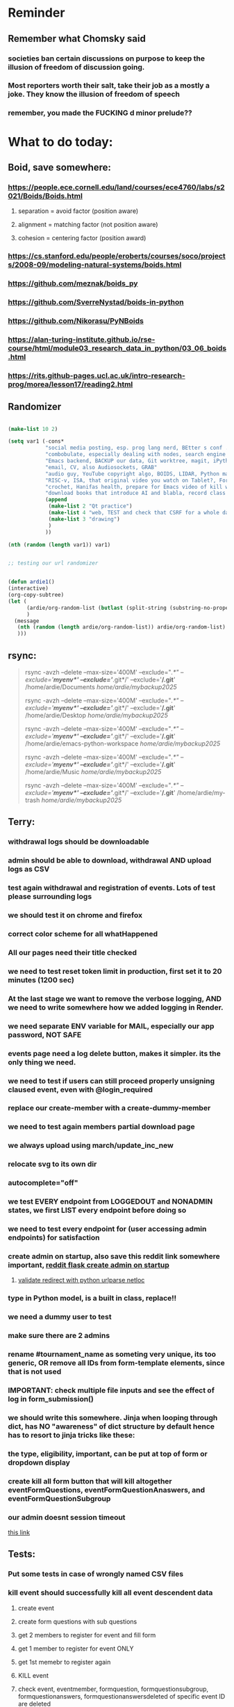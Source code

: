 #+HTML_HEAD: <link rel="stylesheet" type="text/css" href="zoho_ticket.css" />
#+OPTIONS:  toc:nil num:nil ^:nil


* Reminder
** Remember what Chomsky said
*** societies ban certain discussions on purpose to  keep the illusion  of freedom of discussion going. 
*** Most reporters worth their salt, take their job as a mostly a joke. They know the illusion of freedom of speech
*** remember, you made the FUCKING d minor prelude??
* What to do today:
** Boid, save somewhere:
*** https://people.ece.cornell.edu/land/courses/ece4760/labs/s2021/Boids/Boids.html
**** separation = avoid factor (position aware)
**** alignment = matching factor (not position aware)
**** cohesion = centering factor (position award)
*** https://cs.stanford.edu/people/eroberts/courses/soco/projects/2008-09/modeling-natural-systems/boids.html
*** https://github.com/meznak/boids_py
*** https://github.com/SverreNystad/boids-in-python
*** https://github.com/Nikorasu/PyNBoids
*** https://alan-turing-institute.github.io/rse-course/html/module03_research_data_in_python/03_06_boids.html
*** https://rits.github-pages.ucl.ac.uk/intro-research-prog/morea/lesson17/reading2.html
** Randomizer
#+begin_src lisp

  (make-list 10 2)

  (setq var1 (-cons*
              "social media posting, esp. prog lang nerd, BEtter s conf .org file, ask the 3 guys who respected u on lang group on part time job, and also mal in sin group"
              "combobulate, especially dealing with nodes, search engine history, Lady Bird"
              "Emacs backend, BACKUP our data, Git worktree, magit, iPython or alt setup, trying flycheck with pylint"
              "email, CV, also Audiosockets, GRAB"
              "audio guy, YouTube copyright algo, BOIDS, LIDAR, Python make own ufunc, we do use this link http://programarcadegames.com/index.php?lang=en&chapter=introduction_to_animation with our game"
              "RISC-v, ISA, that original video you watch on Tablet?, Forth"
              "crochet, Hanifas health, prepare for Emacs video of kill workflow"
              "download books that introduce AI and blabla, record class discriminator, record handling, Hoare (1966) discriminated unions, dynmaic polymorphism, software test PDF"
              (append
               (make-list 2 "Qt practice")
               (make-list 4 "web, TEST and check that CSRF for a whole day")
               (make-list 3 "drawing")
               )
              ))

  (nth (random (length var1)) var1)


  ;; testing our url randomizer


  (defun ardie1()
  (interactive)
  (org-copy-subtree)
  (let (
        (ardie/org-random-list (butlast (split-string (substring-no-properties (current-kill 0)) "\n")))
        )
    (message
     (nth (random (length ardie/org-random-list)) ardie/org-random-list)
     )))

#+end_src
** rsync:
#+begin_quote


rsync -avzh --delete --max-size='400M' --exclude="/.*" --exclude='*/myenv*/' --exclude='*/.git*/' --exclude='*/.git*' /home/ardie/Documents /home/ardie/mybackup2025/

rsync -avzh --delete --max-size='400M' --exclude="/.*" --exclude='*/myenv*/' --exclude='*/.git*/' --exclude='*/.git*' /home/ardie/Desktop /home/ardie/mybackup2025/


rsync -avzh --delete --max-size='400M' --exclude="/.*" --exclude='*/myenv*/' --exclude='*/.git*/' --exclude='*/.git*' /home/ardie/emacs-python-workspace /home/ardie/mybackup2025/

rsync -avzh --delete --max-size='400M' --exclude="/.*" --exclude='*/myenv*/' --exclude='*/.git*/' --exclude='*/.git*' /home/ardie/Music /home/ardie/mybackup2025/

rsync -avzh --delete --max-size='400M' --exclude="/.*" --exclude='*/myenv*/' --exclude='*/.git*/' --exclude='*/.git*' /home/ardie/my-trash /home/ardie/mybackup2025/



#+end_quote
** Terry:
*** withdrawal logs should be downloadable
*** admin should be able to download, withdrawal AND upload logs as CSV
*** test again withdrawal and registration of events. Lots of test please surrounding logs
*** we should test it on chrome and firefox
*** correct color scheme for all whatHappened
*** All our pages need their title checked
*** we need to test reset token limit in production, first set it to 20 minutes (1200 sec)
*** At the last stage we want to remove the verbose logging, AND we need to write somewhere how we added logging in Render.
*** we need separate ENV variable for MAIL, especially our app password, NOT SAFE
*** events page need a log delete button, makes it simpler. its the only thing we need.
*** we need to test if users can still proceed properly unsigning claused event, even with @login_required
*** replace our create-member with a create-dummy-member
*** we need to test again members partial download page
*** we always upload using march/update_inc_new
*** relocate svg to its own dir
*** autocomplete="off"
*** we test EVERY endpoint from LOGGEDOUT and NONADMIN states, we first LIST every endpoint before doing so
*** we need to test every endpoint for (user accessing admin endpoints) for satisfaction
*** create admin on startup, also save this reddit link somewhere important, [[https://www.reddit.com/r/flask/comments/117qm79/create_initialadmin_user/][reddit flask create admin on startup]]
**** [[https://stackoverflow.com/questions/72296682/simplest-way-to-securely-distinguish-between-admins-and-other-users-in-flask][validate redirect with python urlparse netloc]]
*** type in Python model, is a built in class, replace!!
*** we need a dummy user to test
*** make sure there are 2 admins
*** rename #tournament_name as someting very unique, its too generic, OR remove all IDs from form-template elements, since that is not used
*** IMPORTANT: check multiple file inputs and see the effect of log in form_submission()
*** we should write this somewhere. Jinja when looping through dict, has NO "awareness" of dict structure by default hence has to resort to jinja tricks like these:
#+begin_export web

{% for membersAnswer in membersAnswers.values() %}
    {% if loop.first %}

	{% for fieldname,answer in membersAnswer.items() %}
	    {% if answer.subgroupId is none %}
		<th class="w-20 p-4 bg-yellow-400">
		    {{ fieldname }}
		</th>
	    {% else %}
		<th class="w-20 p-4 border-x-2 border-yellow-600 bg-yellow-200 font-light">
		    {{ fieldname }}
		</th>
	    {% endif %}
	{% endfor %}



    {% endif %}
{% endfor %}



#+end_export
*** the type, eligibility, important, can be put at top of form or dropdown display
*** create kill all form button that will kill altogether eventFormQuestions, eventFormQuestionAnaswers, and eventFormQuestionSubgroup
*** our admin doesnt session timeout
[[https://www.freekb.net/Article?id=4560][this link]]
** Tests:
*** Put some tests in case of wrongly named CSV files
*** kill event should successfully kill all event descendent data
**** create event
**** create form questions with sub questions
**** get 2 members to register for event and fill form
**** get 1 member to register for event ONLY
**** get 1st memebr to register again
**** KILL event
**** check event, eventmember, formquestion, formquestionsubgroup, formquestionanswers, formquestionanswersdeleted of specific event ID are deleted
*** Test form link when there is no matching event, or no event entirely
*** Insert the exact same name for tournament name, make sure it catches error properly, shoulfd show DB level error message
*** Go thrhough the usual uplaod of Jan Feb and March, check messages
*** Upload Jan Feb March, and try uploading FRL in Feb, it should fail wih "wrong type"
*** Uplaod Jan Feb march, and try updating FRL in Feb, it should correctly updated FIDE. Check 1 members to confirm
*** login as member and update a FIDE
** Write somewhere:
*** replace all request.args.get('mcfid') occurence with current_user.mcfId
*** for uploads
**** [[https://www.pullrequest.com/blog/secure-file-uploads-in-flask-filtering-and-validation-techniques/][secure file uplaods]]
**** [[https://www.geeksforgeeks.org/uploading-and-downloading-files-in-flask/][file upload basics]]
**** [[https://blog.miguelgrinberg.com/post/handling-file-uploads-with-flask][miguel file uploads]]
**** [[https://imagekit.io/blog/how-to-upload-files-in-html/][basic element]]
**** [[https://www.pullrequest.com/blog/secure-file-uploads-in-flask-filtering-and-validation-techniques/][in flask]]
**** [[https://stackoverflow.com/questions/7076042/what-mime-type-should-i-use-for-csv][the mimetypethat should be used]]
**** We need database tracking each uploads.
#+begin_src python

  class File(db.Model):
         id = db.Column(db.Integer, primary_key=True)
         filename = db.Column(db.String(200), nullable=False)
         filepath = db.Column(db.String(300), nullable=False)
         created_at = db.Column(db.DateTime, default=datetime.utcnow)

         def __repr__(self):
             return f"File('{self.filenname}', '{self.filepath}')"

  # and do the usual db.session.add() db.commit()

#+end_src
*** read about Render persistent disks. 
**** navigating and modifying the folders from inside Render Dashboard shell tab
**** [[https://community.render.com/t/files-in-render-disk-are-being-lost-with-starter-service/17440/4][use /data path]]. Being root is fine, it will persistent and be writable
**** [[https://render.com/docs/disks?_gl=1*1c3j8ip*_gcl_au*MTU0Nzc2NjkxOS4xNzQyNDUzMTcw*_ga*NDI4NTk4MDM0LjE3NDI0NTEyMTU.*_ga_QK9L9QJC5N*czE3NDY3MTU2NjEkbzExJGcxJHQxNzQ2NzE1ODkwJGo1JGwwJGgw#transferring-files][persistent disk]]
**** python write to disk
#+begin_src python

  import os

disk_path = "/mnt/data"  # Path to the persistent disk
folder_name = "my_folder"
folder_path = os.path.join(disk_path, folder_name)

try:
    os.makedirs(folder_path, exist_ok=True)
    print(f"Folder '{folder_name}' created successfully at '{folder_path}'.")
except Exception as e:
    print(f"An error occurred: {e}")

#+end_src
**** [[https://magic-wormhole.readthedocs.io/en/latest/welcome.html][magic wormhole to download files]]
**** [[https://www.youtube.com/watch?v=oFrTqQw0_3c][magic wormhole]]
**** [[https://render.com/docs/disks?_gl=1*18deote*_gcl_au*MTU0Nzc2NjkxOS4xNzQyNDUzMTcw*_ga*NDI4NTk4MDM0LjE3NDI0NTEyMTU.*_ga_QK9L9QJC5N*czE3NDY3MTI2NDQkbzEwJGcxJHQxNzQ2NzEzMzQ0JGoyMSRsMCRoMA..][monitoring Render persistent disk]]
**** And why people keep mentioning cron jobs.
*** to deploy our system, from scratch with Admin AND Users. We should have an entry point that searches an admin. If True, redirect to main_page, Else admin_register.html
**** this means we need to create our password reset email delivery system.
**** only then can we finally protect all our end points
** Password resets for Terry's app:
*** [[https://nrodrig1.medium.com/flask-mail-reset-password-with-token-8088119e015b][better example]]
*** The simple example, without anythng special [[https://stackoverflow.com/questions/48983616/reset-the-password-in-flask-python][stackoverflow]]
*** [[https://freelancefootprints.substack.com/p/yet-another-password-reset-tutorial][using FlaskForm]]
*** from [[https://diginantony.medium.com/how-to-create-a-password-reset-in-flask-python-4dd458c22815][medium]] (yuck), and its bad english
*** username and password only no longer support in Google [[https://stackoverflow.com/questions/72478573/how-to-send-an-email-using-python-after-googles-policy-update-on-not-allowing-j][workaround]] 
*** Password reset link from AI, yuck:
#+begin_src python


  from flask import Flask, render_template, request, url_for
  from itsdangerous import URLSafeTimedSerializer, SignatureExpired
  from flask_mail import Mail, Message

  app = Flask(__name__)
  app.config['SECRET_KEY'] = 'your_secret_key' # Replace with a strong, random key
  app.config['MAIL_SERVER'] = 'smtp.example.com'
  app.config['MAIL_PORT'] = 587
  app.config['MAIL_USE_TLS'] = True
  app.config['MAIL_USERNAME'] = 'your_email@example.com'
  app.config['MAIL_PASSWORD'] = 'your_email_password'

  mail = Mail(app)
  s = URLSafeTimedSerializer(app.config['SECRET_KEY'])

  @app.route('/forgot_password', methods=['GET', 'POST'])
  def forgot_password():
      if request.method == 'POST':
          email = request.form['email']
          token = s.dumps(email, salt='password-reset-salt')
          link = url_for('reset_password', token=token, _external=True)
          msg = Message('Password Reset Request', sender='noreply@example.com', recipients=[email])
          msg.body = f"Click this link to reset your password: {link}"
          mail.send(msg)
          return 'Password reset link sent to your email.'
      return render_template('forgot_password.html')

  @app.route('/reset_password/<token>', methods=['GET', 'POST'])
  def reset_password(token):
      try:
          email = s.loads(token, salt='password-reset-salt', max_age=3600) # Token valid for 1 hour
      except SignatureExpired:
          return 'The password reset link is expired.'
      except Exception as e:
           return f'Invalid password reset link. {e}'

      if request.method == 'POST':
          new_password = request.form['new_password']
          # Update password in database for the user with this email
          return 'Password updated successfully.'
      return render_template('reset_password_form.html', token=token)

  if __name__ == '__main__':
      app.run(debug=True)

#+end_src
*** Flask session timeout:
**** [[https://mulgrew.me/posts/session-timeout-flask.html][this one has module g, dont know]]
**** [[https://stackoverflow.com/questions/11783025/is-there-an-easy-way-to-make-sessions-timeout-in-flask][more basic timeout]]
*** for null check, we need feedback for the users
*** remember to convince Terry, that publishing online and locally on laptop are 2 very different things. Online, you have to consider DDOS and everything. Becoz anything can happen when you decide to make something online. Sorry to sound technial but thats it. Of course, modern framework have ways of making it easier, but it still requires reading.
*** Stupid app, we should recheck all of our validations, should be FIDE
*** Security:
** CPP, c++:
*** 
*** we need to think of a way to create a dynamic drag and drop table in qt cpp, as hinted here: [[https://forum.qt.io/topic/65304/table-with-dynamic-input-from-user-qt-c/2][link]]
*** 
** Emacs
*** We need to use an Ubuntu clipboardmanager with Emacs built in function (rather than Emacs kill ring), and post a video on that
**** No GUI manager:
#+begin_quote

sudo apt update
sudo apt install xclip xsel

#+end_quote
**** and use this:
#+begin_src emacs-lisp

  (require 'clip-mode)
  (setq clip-mode-functions '(clip-insert-selection-at-point)) ; Use for inserting text into Emacs
  (setq clip-selection-at-point-functions '(clip-get-selections)) ; Use for selecting text from Emacs

  ;; Optional: Bind keys for copy and paste (adjust as needed)
  (global-set-key (kbd "C-c y") 'clip-yank) ; Copy and yank the selection
  (global-set-key (kbd "C-c p") 'clip-paste) ; Paste the selection

#+end_src
**** Use a clipboard manager, which works with Emacs built in copy/paste, or create a more advanced function to show history or even paste specific items
#+begin_quote


sudo apt install copyq. 
sudo apt install gpaste. 


#+end_quote
*** We need a really cool markdown live preview that works, with eww
#+begin_src emacs-lisp



    (setq browse-url-browser-function 'eww-browse-url)



  ;;     (defun ardie1 ()
  ;;     (interactive)
  ;;     (shell-command-on-region (point-min) 
  ;;                              (point-max) 
  ;;                              "markdown"
  ;;                              "testest")
  ;; (with-current-buffer "testest"
  ;;       (html-mode))
  ;; (with-current-buffer "testest"
  ;;       (impatient-mode))
  ;;     )


  ;; (defun ardie1 ()
  ;; (i
   nteractive)
  (let ((ardie/current-buffer (buffer-name)))
    (shell-command-on-region (point-min) 
                             (point-max) 
                             "markdown"
                             "testest")
    (switch-to-buffer ardie/current-buffer)
    )
  (with-current-buffer "testest"
    (html-mode))
  (with-current-buffer "testest"
    (impatient-mode))


  )

#+end_src
*** We need to makea video about how we manage config safely, when we have multiple Emacs (Eg: 2 versions, and 1 on Windows), minimally without any additional installation, useful if our main config file is quite large
**** The error usually looks like C:\Users\<your_username>\AppData\Roaming\elpa not found
**** 
*** things we should consider wriing in our new YT video (Ultra-ergonomic directional buffer and window navigation, for distraction free writing and coding, conditional on hard-wiring your usage of Ctrl and Alt)
**** ideas for even more "distraction free" writing or coding 
**** as you notice, I also use both left and right Ctrl and Alt, Ctrl-w for example becomes (right)Ctrl-w, becoz thats better ergonomically
**** the hydra keys are mapped to my TODO file, and other important files
**** I have funny leading keys for my hydra
**** I also have hydra for selecting, killing lines, selecting functions, super cool, etc....
**** fuure consideraiont include epoxied flat beads instead of velcro, but I have trouble finding small and flat beads, coz the velcro absorbs dust easily
**** References: https://github.com/emacsorphanage/key-chord and https://www.johndcook.com/blog/2015/02/01/rare-bigrams/
*** Code is Data:
*** we need to watch more Git videos, like [[https://www.youtube.com/watch?app=desktop&v=NXaEImbo-n8&t=920s][this]], and systemcrafters vid on git reflog. Also, we faster diff checks inside Emacs. Make it EPIC!!
*** we need to do a command that copies from current buffer folder into other buffer folder, with confirm prompt from user
*** we need a "code as data" note/file
*** for C++, from this [[https://fanpengkong.com/post/emacs-ccpp/emacs-ccpp/][link]], we use this everyday, with try packages, until we are familiar, DONT use this until we figure which one uses the , we made it shorter these days.
#+begin_src emacs-lisp

  ;; from this point on, we deleted all :ensure t to avoid auto-installation
    ;; lsp
  (use-package lsp-mode
    :hook ((c-mode . lsp)
           (c++-mode . lsp)
           ;; (lsp-mode . lsp-enable-which-key-integration)
           )
    :commands lsp
    ;; :config
    ;; (setq lsp-keymap-prefix "C-c l")
    ;; (define-key lsp-mode-map (kbd "C-c l") lsp-command-map)
    ;; (setq lsp-file-watch-threshold 15000)
    )

  ;; (use-package lsp-ui
  ;;   :commands (lsp-ui-mode)
  ;;   :config
  ;;   (setq lsp-ui-doc-enable nil)
  ;;   (setq lsp-ui-doc-delay 0.5)
  ;;   (define-key lsp-ui-mode-map [remap xref-find-definitions] #'lsp-ui-peek-find-definitions)
  ;;   (define-key lsp-ui-mode-map [remap xref-find-references] #'lsp-ui-peek-find-references)
  ;;   )

  ;; (use-package lsp-ivy
  ;;   :commands lsp-ivy-workspace-symbol)

  ;; (use-package lsp-treemacs
  ;;   :commands lsp-treemacs-errors-list)

  ;; company
  (use-package company
    :bind ("M-/" . company-complete-common-or-cycle) ;; overwritten by flyspell
    :init (add-hook 'after-init-hook 'global-company-mode)
    :config
    (setq company-show-numbers            t
          company-minimum-prefix-length   1
          company-idle-delay              0.5
          company-backends
          '((company-files          ; files & directory
             company-keywords       ; keywords
             company-capf           ; what is this?
             company-yasnippet)
            (company-abbrev company-dabbrev))))

  (use-package company-box
    :after company
    :hook (company-mode . company-box-mode))

  ;; flycheck
  ;; (use-package flycheck
  ;;   :init (global-flycheck-mode)
  ;;   :config
  ;;   (setq flycheck-display-errors-function
  ;;         #'flycheck-display-error-messages-unless-error-list)

  ;;   (setq flycheck-indication-mode nil))

  ;; (use-package flycheck-pos-tip
  ;;   :after flycheck
  ;;   :config
  ;;   (flycheck-pos-tip-mode))

#+end_src
*** for more Emacs buffer ergonomic magic, also post in on Social Media
#+begin_src lisp

  (progn
    ;; http://xahlee.info/emacs/emacs/emacs_ido_setup.html
    (require 'ido)
    (ido-mode 1)
    ;; show choices vertically

    (setf (nth 2 ido-decorations) "\n")
    (setq ido-enable-flex-matching t)
    (setq ido-default-file-method 'selected-window)
    (setq ido-default-buffer-method 'selected-window)
    (setq max-mini-window-height 0.5))

  (defhydra my-b-hydra 
      (:color purple)
    "my switch to buffer"
    ("b" (progn (ido-switch-buffer)) :exit t))

  ;; ========== global goto1 minor mode for hydras.

  ;;;###autoload
  (define-minor-mode my-b-mode
      "A minor mode so that my key settings override annoying major modes."
    ;; If init-value is not set to t, this mode does not get enabled in
    ;; `fundamental-mode' buffers even after doing \"(global-my-mode 1)\".
    ;; More info: http://emacs.stackexchange.com/q/16693/115
    :init-value t
    :lighter " my-b"
    :keymap (let ((map (make-sparse-keymap)))
              (define-key map
                  ;; (kbd "C-c ;")
                  (kbd "; b")
                'my-b-hydra/body) map))

#+end_src
*** for our new Git worktree trick
#+begin_src lisp



      (global-set-key (kbd "C-<drag-mouse-8>") 'ardie/discard-unstaged-changes)
    (global-set-key (kbd "C-<mouse-8>") 'ardie/discard-unstaged-changes)

  (defun ardie/discard-unstaged-changes ()
    (interactive)

    (let
        ((current-branch (shell-command-to-string "git rev-parse --abbrev-ref HEAD")))
      (if (string-match-p "working" current-branch)
          (if (y-or-n-p "discard changes, sto restart from prev commit? (y or n) ")
              (let ((discard-change-output (shell-command-to-string "git checkout .")))
                (print discard-change-output))
            (print "action canceled")
            )
        (print "not working branch: nothing done")
        )
      )
    )  



  ;; ===== New: under test

  (defun ardie/project-save-all-buffers (&optional proj arg)
    "Save all file-visiting buffers in PROJ without asking.

  Falls back to `project-current' if PROJ is not specified."
    (let* ((proj (or proj (project-current)))
           (buffers (project-buffers (project-current))))
      (dolist (buf buffers)
        ;; Act on base buffer of indirect buffers, if needed.
        (with-current-buffer (or (buffer-base-buffer buf) buf)
          (when (and (buffer-file-name buf)   ; Ignore all non-file-visiting buffers.
                     (buffer-modified-p buf)) ; Ignore all unchanged buffers.
            (let ((buffer-save-without-query t))  ; Save silently.
              (save-buffer arg)))))))
  ;; ===== New: under test
#+end_src
**** Also in our attempt at improving further our powerful shortcuts and "no stash" workflow
*** Also for our rust-ts-mode:
#+begin_src lisp


    ;; ===== we no longer need rust-mode becoz we dont need rust-run
    ;; ===== we digged inside rust-run and discovered (compile) function used
    ;; ===== in most Emacs major programming modes

  ;; WRITE THESE SOME WHERE
  ;; ===== we unbound a key after a mistake
  ;; (fmakunbound 'my-rust-endline)
  ;; (unbind-key (kbd "RET") rust-ts-mode-map)

  (defun my-rust-endline ()
    (interactive)
    (insert ";")
    (newline)
    )

  (add-hook 'rust-mode-hook 'my-rust-endline)
  (add-hook 'rust-ts-mode-hook 'my-rust-endline)


  (define-key rust-ts-mode-map (kbd "C-<return>") 'my-rust-endline)


#+end_src
*** we need ;;h for select all, coz we still use it a lot for example in adding org-insert-structure-template
**** Also need indent-region hydra
*** we change add alternative to ;ii as highlight, coz swiper is messy
*** combobulate links:
**** [[https://sqrtminusone.xyz/configs/emacs/]]
*** we need to create a script that goes uses both next-logical-line and forward-word to copy, but we are only it works in web-mode
*** we need to create a el script fr we-mode that splits tags (once wrapped) into separate lines, or can use forward-sexp into it, think
#+begin_src lisp



  (split-string "<br><br>" ">")


(let ((separator "_"))
  
  (dolist (var1 '("1" "2" "3"))
    (print
     (concat
      var1
      separator
      )
     )
    )
  )

#+end_src
*** we need to really try javascript console in Emacs, we forgot where th link was
*** we should really explore combobulate to explore doing tricks in HTML and JAVSCRIPT, like moving a tree outside parent
**** moving everything outisde of any bracket
**** moving everyghing outside tag
**** but first start the experiment (and as practice), splitting the content into separate lines
*** we have to remap some of our Emacs hudra to mark-sexp. But only for Emacs29. Also we need modify our select line in hydra to save-excursion
*** we need a Emacs feature/mode that provides some cool jquery selector shortcut
*** we should really learn all the paredit tricks
*** there are several ways to exit hydras in fact, some more stable than others (becoz of nested hydras
**** [[https://emacs.stackexchange.com/questions/36597/returning-to-the-parent-hydra][link]]
**** [[https://emacspeak.blogspot.com/2020/09/emacs-paired-commands-efficient.html][repeatable hydra yank]]
*** Company mode readings:
**** [[https://www.reddit.com/r/emacs/comments/q8u2l4/unsetting_return_in_company_mode/][finally disabled company mode completion with better keybindings company-active-map]]
**** [[https://github.com/company-mode/company-mode/issues/640][variuos ideas of use-package for company-mode]]
**** [[https://company-mode.github.io/manual/Getting-Started.html#Usage-Basics][good verbose doc]]
*** We need to learn setting up opening module in Emacs rust. 
*** Read about elpy-rpc, and why do we have an elpy-rpc-buffer, it sounds cool but i dont know what its used for
*** more efficient faster completions for our Python, using this code, for now. We just need to set company-mode properly, and then use configs below from this [[https://github.com/joaotavora/eglot/discussions/1436][link]]
#+begin_src lisp


(use-package company
  :config (setq company-idle-delay 0
		company-minimum-prefix-length 1
		company-tooltip-align-annotations t))
(add-hook 'after-init-hook 'global-company-mode)
  
#+end_src
*** [[https://www.deusinmachina.net/p/tree-sitter-revolutionizing-parsing][parsing tree-sitter link]]
*** [[https://www.masteringemacs.org/article/combobulate-structured-movement-editing-treesitter][another one on tree-sitter]]
*** 
*** [[https://jackjamison.xyz/blog/emacs-garbage-collection/][garbage collection, basically to reduce stuttering]]
*** [[https://kitchingroup.cheme.cmu.edu/blog/2016/11/10/Persistent-highlighting-in-Emacs/][The Kitchin Research Group]]
*** [[https://github.com/rougier/svg-tag-mode][really cool, possible improvement to our html editing]]
*** [[https://github.com/io12/good-scroll.el][supersmooth scrolling]]
*** [[https://github.com/minad/org-modern][org-modern look]]
*** join multi into 1 without spaces
*** [[https://karthinks.com/software/fringe-matters-finding-the-right-difference/][another cool blog]]
** Python web app security practices:
** RUST:
*** For those that missed the session, simply go to [[https://github.com/rust-malaysia/bevy_workshop][github repo of bevy malaysia]], copy src, clear out obstacles.rs, and start from there. It should be the same thing.
*** Some recommended (please go through them, defo begging you...) resources:
**** Install Rust - Rust Programming Language (A must!)
****     Official Introduction to Bevy (Highly recommended!)
****     What is an ECS? feat. Bevy and Rust (Entity-Component-System, a core concept in Bevy, explained in a video by Chris Biscardi)
****     Game Engine Of The Future - YouTube (A very fun and nice introduction to the Bevy engine by TanTan! Definitely not trying to convince you to switch over to Bevy for your future projects hahaha)
****     Bevy Playground (Try Bevy on your browser now!!!! Highly recommended!)
**** Contact us organizers at
****  +60164410216 (Ivan Tham)
****     +60129851338 (Jeffrey Lean)
****     +60173389100 (Nixon)
**** [[https://t.me/+dF46Fly4A_BjOTJl][subscribe for more events]]
****  https://rust-malaysia.github.io/meetup/
**** [[https://www.youtube.com/playlist?list=PL85XCvVPmGQh3V0Pz-_xFm6VAUTR4aLUw][YouTube]]
**** [[https://nixon-voxell.itch.io/lumina][game1]]
**** [[https://github.com/nixon-voxell/lumina][game2]]
**** [[https://bevyengine.org/learn/quick-start/getting-started/setup/][install bevy]]
**** [[https://www.rust-lang.org/tools/install][install rust]]
**** [[https://bevyengine.org/learn/quick-start/introduction/][introduction to bevy]]
**** [[https://www.youtube.com/watch?v=AirfWcVOEHw][Entity Component System]]
**** [[https://www.youtube.com/watch?v=sfFQrhajs6o][YouTube introduction]]
**** [[https://learnbevy.com/playground][bevy playground]]
** Present your Emacs teaching class inside University of Malaya International students main discussion group. Gauge reaction
*** kill_events (thats with an S!!), we only did the kill_event/<int:id>
**** https://snyk.io/blog/secure-python-flask-applications/
*** try save-excursion and return in quit for select-hydra. Or the similar trick in your word-hydra
** We need to refactor error message of upload, what do we do with all the ID info?? Maybe theres no need for it.
*** create checks for duplicate events
*** we should add timestamp naming for CSV files
*** https://qwiet.ai/hacking-and-securing-python-applications/
** Make sure you share-rate is above 3%
** Post in Pythons Group Malaysia, your willingness to work for Django, having experience in Flask and used Django for a side project.
** Instagram, YouTube:
*** Join KLCC groups, Malaysian craft groups, Malaysian art group, Southeast Asian music groups to target more than 100 views by Saturday.
** https://www.interview.micro1.ai/intro/micro1/?candidate=698fa6e4-4849-4b2a-90cf-db3e7d8d3816&ping=ok
** Social media posting:
*** Today Id like to talk about some cool Hydra ideas and tricks that I use in my daily workflow
**** I use this trick a lot in many places, usually to avoid overlying on Ctrl and Alt for most of the basic text editing.
**** Im not going to explaing what Hydra mode is in detail, becoz theres a lot of better resources. So Im just going to give you some ideas on how I use it
**** If you already a long time Emacs user, and haave not explored, even youre a writer, I higaly recommend.
**** And if youre a writer, or using Emacs as a knowledge management system, Im going to explain how hydra mode might be personally useful for you too
**** first im going to an example file, and show some of the things I can do 
**** so the first hydra that im using is for selecting a line and do whatever action  want with it.
**** once im selecting a line, I can do whatever I want with it. For example, I can kill a line,or even move a line up or down.
**** so that second trick was quite cool, but Im gonna explain what the first does. Now usually when I want to kill a line and paste it somewhere else, I do a Ctrl....
**** in Hydra I do a ...
**** So you can think of Hydra as leading key that triggers a key map, or a space with temporary keys, and selecting another key or head, either calls a function, or creates another key map or space.
**** Since, Emacs is very extensible, I can bind the K head to an existing kill-region function
**** and i can still use the same Ctrl-w key
**** usually in Hydra examples you see online, most use someghin like Ctrl-l as a leader key
**** I use semicolon which is inspired my Spacemacs or Neovims spacebar as a leader key. 
**** So the code looks so,ething this
#+begin_src emacs-lisp

  (defhydra hydra-my-commands (global-map "SPC")
  "My Commands"
  ("f" find-file "Find File")
  ("s" save-buffer "Save Buffer")
  ("q" kill-emacs "Quit Emacs")
  :color blue)

#+end_src
**** Now if you wanted to map it to something els you would define a child like this.
**** The space key in this is defined globally, but I wanted my hydra to be flexible either globally or only in certain major modes.
**** A trick I found online is using minor-modes, but I cant find the link where I found this, so I dont know who or what to attribute to.
**** this is all just a boilerplate code, and defaults to global, but if I want to add this minor-mode to a major-mode, I use this, where the 2nd argument is the minor mode
#+begin_src emacs-lisp

  (add-hook 'web-mode-hook #'my-custom-web-mode)

#+end_src
**** minor modes are basicalt more flexible, and you can have multipel minor modes for a single major mode
**** as you can see I have lots of minor modes and just name it the similar to my hydra, so each hydra has its own minor mode, that makes it simple
**** its probably quite messy, but if I ever wanted to add another cool hydra, its straigghtforward for me
*** this doesnt belong here:
**** https://cloud-native.slack.com/
**** https://clotributor.dev/
*** Read about more 
*** Literally all knitting and crocheting is like programming. Physicists are literally confused by the knitting "science". Yes I tried crocheting. And the "patterns" that crocheters read are also a bit like reading code. The most mind boggling thing, is a non-crocheter would be quite perplexed and joining the dots between crochet (software product) and patterns. Good crocheters can read a cryptic pattern code, and produce something really beautiful.
**** https://www.youtube.com/watch?v=iTLvD6-X8WQ
*** Own your IDE:
**** Its easy to get distracted by additional tools. This still happens even when youre using Emacs, so when things get confusing, I just turn off all those autocomplete, and simply rely on highlighting to spend some quiet time just reading the code. Especially useful to forget all that noise. How about all of you? Are there any fallback tools, you end up relying solely on?
**** Another thing I do is close-all-buffers, its such a mind-clearer, an advantage over other IDEs
*** A post on Ubuntu clipboardmanager with Emacs function
*** Code is data:
#+begin_src emacs-lisp

  (if (< emacs-major-version 29)
      (setq backup-directory-alist `(("." . ,(concat ardie/all-compute-cfg-dir "emacs_backup_files"))))  
    (setq backup-directory-alist '(("." . "/home/ardie/my-emacs-29-config/emacs_backup_files")))  
    )

#+end_src
*** Strange Loop Conference

    What does observability mean for the "dark matter developers". The "dark matter developers" -> the embedded developers still working with C/C++, the guys who still have to deal ASP.NET 1.1 in some small office, the ones who still get the job done despite not being those adjacent to "observability influencers".
    Some things mentioned: Some teams (especially if they werent part of the original team building the system) are not even aware of all the API endpoints. Some only need to know what is my weakest endpoints, and dont need the type of optimization of these "power tools".
    The existing observability power tools are great for expert teams, or those adjacent to "observability influencers".
    Some points to take out: "we need to make tooling usable for people inherited a mess of a system".
    She made a joke on coming up with an alternative term to "observability", becoz its quite daunting, and not associated with 99% of developers. But "General Understanding of Your Software System" doesnt seem catchy enough.
    Part of the challenge they (her team) set out for themselves, how far can you get (observability) without any instrumentation.
    Quite funny talk.
    Disclaimer: Im DONT know ANYTHING about observability.

(Strange Loop Conference is where I discovered "stack-based languages" like Forth, and was curious about Forth)
https://www.youtube.com/watch?v=UJA4PGKny2k
*** Strange loop conference, post on Dev Kaki
*** Interesting analysis on Harry Potter (https://www.youtube.com/watch?v=wRkHBNT7NQ0)
**** School stories, turns out Harry Potter is more of a "school stories" rather than fantasy. School Stories are genre popular during a period in English literature. It explains the strange romnaticism of school board hierarchies in JK Rowling writings, rather than criticism meant to dismantle hierarchy. This isnt a specifically a JK Rowling issue, as it was common for authors of this genre to write like this, often rarely bringing up issues of toxic hierarchy in boarding schools. (So now, you also know that toxic hierarchy in boarding schools in not necessarily a specific a Meley thing). Charles Dickens writings seems to be the one of the few that goes against this norm, taking a stance against boarding schools corporal punishment, often for very small mistakes. Other authors including JK Rowling romantacize boarding schools.
**** There are many interesting points this video raises as well.
*** Explaining Emacs:
**** Emacs, is stateless, in a sense
**** If you were to delete your config, and restart your Emacs, your entire Emacs would be vanilla all over again
**** autocommand detects events such as opening a file. Emacs uses hooks. And there are so many hooks, but the nature of Emacs documentation means its up to you to explore this
**** eerything is a buffer, running a terminal inside Emacs, and the terminal is a buffer. whereas in Neovim, im guessing Neovim is inside terminal
**** to truly take advanage of Emacs, the learning experience is different from Neovim. If you start with only suggested configs with Neovim, and learn only 1 prog lang, you can already do amazing stuff. But with Emacs, you often need to read and explore more, becoz Emacs has so many packages most emacs users havenever heard of 
**** Neovim has much better defaults. Emacs has horrible defaults by FAR
**** Org-Mode is literally what Emacs is all about, in a sense
*** Society and work:
**** Society works because people work without complaining. You are a captive tax farm animal, do you duty and no harm will come to you while being a caged animal for the “farmer” aka religious/biz/political leader who hired thugs with weapons to guard all viable land and natural resources so you must work for one of them in exchange for food and shelter. If you are made poor—deprived of opportunity—you are more likely to become petty, criminal, even violent. Collective prosperity prevents crime, not capitalism, socialism, liberalism, or cops. But with all viable land and natural resources taken, an individual has no choice but to work for and reinforce the very status quo that oppresses them, in exchange for the means of survival. Your will to live is leveraged against you; your best and only years on God’s green Earth are used to build, maintain, and restock ivory towers for people you’ll never meet. Prolife isn’t about life—it’s about social control, the manufacturing of cheap and renewable labor. A life born, especially in desperation, is easily leveraged into a life of economic slavery and ideological subservience. This is why suicide and the right to die have long been criminalized. How else can the elite secure generations of compliant labor? Rebellion is associated with youth not because the young are especially rebellious, but because the rebellious are not allowed to grow old. Economic systems of any kind inevitably pool wealth, create disparity, and lead to conflict—both within borders and beyond. “Work sets you free” because even homelessness is a crime. Religion is primitive government. Government is resource control through politics. And politics? It’s just mediation between the haves and have-nots by the old—deciding who gets what, where, when, how much, and why. If you work for them, you might survive. Work against them, and you suffer.
*** Should I apply? 
**** [[https://compro.miu.edu/?utm_source=facebook&utm_medium=cpc&utm_content=text&utm_campaign=compro&utm_id=120210340864320345_v2_s06_e7201_sp_110&utm_term=120210340864370345&fbclid=IwY2xjawMLi3hleHRuA2FlbQEwAGFkaWQBqyPoGbLBuWJyaWQRMTdOY0lpSzRXbW01aklUMmcBHuTWV54DUfqMu-CpPxs7DLCAuV0srbD9sXm0FAIjSMlbXVa-WZ7VU3B8dSOi_aem_3t2fF1lsPdx-YHLCOJmAxw][masters in computer sciecne]]
*** Forth
**** What if a language can be simultaneously low-level and high-level?
**** And what if all our current software problems attributed to so many bad decisions along the way (some of them C/C++) can be reversed?
**** Is there such a thing as a programming language that has enough anti-capitalist blood in its vein to reverse this trajectory?
**** Maybe not (half joking about those last 2...)
**** Enter the programming language called Forth.
**** Some say, you can make this programming language as OOP or non-OOP as you want. (OOP is not baked in, you have to build it from the ground up).
**** Some describe it as the language that writes itself.
**** Some describe it as Python meets Assembly
**** Some says it has no syntax.
**** The article below says its too "hacky" as a language (yet it is used in some aerospace applications)
**** The entire usable programming language (interpreter?) and code written in it is incredibly small.
**** an OS written in Forth would be so small, it could be installed in a post apocalyptic future with throwaway hardware.
**** Its not functional, its imperative.
**** No, Ive never tried it.
**** https://hackaday.com/2017/01/27/forth-the-hackers-language/
*** [[https://northeastbylines.co.uk/news/national-news/flag-fetishism-by-gaslight/][flag fetishism by gas light]]
*** Teaching later:
**** some differences = Neovim has remove keybinding, Emacs has modes, so you usually have overwrites instead of removing
**** autocommand detects events such as opening a file. Emacs uses hooks. And there are so many hooks, but the nature of Emacs documentation means its up to you to explore this
**** eerything is a buffer, running a terminal inside Emacs, and the terminal is a buffer. whereas in Neovim, im guessing Neovim is inside terminal
**** to truly take advanage of Emacs, the learning experience is different from Neovim. If you start with only suggested configs with Neovim, and learn only 1 prog lang, you can already do amazing stuff. But with Emacs, you often need to read and explore more, becoz Emacs has so many packages most emacs users havenever heard of 
**** Neovim has much better defaults. Emacs has horrible defaults by FAR
**** Org-Mode is literally what Emacs is all about, in a sense
*** (1) To clarify a previous post, coz apparently some seniors thought I made things complicated.
**** I posted this a while ago in a Dev group.
**** Some senior said I made things overcomplicated.
**** I guess Im bad at explaining stuff.
**** I guess the point is, I can engage in a long-week coding experiment writing throwaway code. 
**** If Im happy, and its clean code, I can push. Thats a single mouse button, (no need fir git add <file1> <file2>) 
**** if its good code, but I dont wanna show this version upstream in a repo or in front of the team. I can just click a mouse  button, to start everything over.
**** If I want to test its also, a single button.
**** In total, 4 special powerful mouse buttons.
**** And these buttons work regardless of the project or language (thanks to some function and .dir-locals.el for project-specific variable)..
**** Yes, the almost powerful ergonomic feel of a modern IDE without the bloat, and keeping all the custom extensibility.
**** Would take a very long time to achieve this in VSCode Im sure.
**** I dont wanna feel too weird, so this is like balance of Emacs weirdness and modern IDE.
**** Come one, someone. Tell me this make sense without needing to understand my config.
*** Video on my project-agnostic Neovim killer workflow.
**** My attempt at using Emacs like badass
**** I basically combined project local variables (Emacs.dir-locals.el), which is basically directory local variables, with Git worktree and some eLisp functions to create a workflow that consists of a fuzzing branch and working branch
**** As summarized before:
***** each Emacs instance in its own workspace
***** simply switching between Emacs changes branch
***** 1 Emacs for working code,1 Emacs for fuzzing code
***** no more stashing
***** blindly do a "git add ." (triggered by a single mouse button)
***** a single mouse button to run/test the project
**** But the real takeaway is, Im doing  3 mouse button cliks every single time. For every project, regardless of the programming language.
**** And if after a long, maybe long week session of coding, the code works but i dont like how it looks like, there's a fourth button press, that reverts to a previous commit.
**** there's basically more or less 3 things to note in the code:
***** The code needs to be branch-aware
***** The code needs to be commit-aware
**** If Im pushing into production, the repo will see none of this.
**** The whole purpose is to create a furious hacking workflow that is completely hidden from any main branching. And no personal micro-managing of files with Git stashing/etc.
**** If after a long week changes look good enough, I can push it to the repo. If not, I can do a reset with the ardie/back-to-square-one function (which is also bound to a Alt-single mouse button)e
**** Since Git is mostly a toolkit, it doesnt make sense to me, to not abuse it in a personalized way.
**** Useful for: 1 - not wanting push code that works but too embarassing for public 2 - playing with week-long throwaway code, and can start over easily 3 - avoiding pushing unclean commits to control freak team leads ("why is there a space in this commit history? And why are you using single-quotes instead of double quotes?").
*** Post about your worktree discovery:
**** This is a continuation from my previous post
**** Git (vcs) can be a mental challenge. Even when youve mastered, it is still considered a huge mental gear change from code logic. You have to "put your head outside" a bit to go "Git mode". Is important that we learn tools that increase programmer comfort. While Git is mostly a version control tool, it should also not only NOT get in thw way of your personal progress and project, but also make your programmer life more comfortable and cooler. 
**** Welcome to Git Worktree. Logically its just a "branch made into physical folders". But if we work through this site example, we can improve it further. The site shows another way of using Git Worktree, that involves a "fuzzing" branch (kinda like "testing") that will hold most of your work assets/build files. While the site was not entirely clear on where the "main" branch sits in this. I used an extra branch that represents main, "working". So in practice, I just merge "working" back to "main" whenever Im satisfied with my commit amends. So "working" (and of course, main) has only your tracked files, while fuzzing includes the files you dont want commited.
**** I should do a video to increase my YouTube channel views with this trick. But heres the code snippet I use. 
**** Basically, ardie/add-all-amend-commit -> ardie/git-get-rev-parse -> ardie/switch-d
**** In summary:
***** each Emacs instance in its own workspace
***** simply switching between Emacs changes branch
***** 1 Emacs for code,1 Emacs for test/fuzz
***** no more stashing (hopefully)
***** blindly do a "git add ." (triggered by a single shortcut)
***** a single mouse button to run/test the project
**** This is just a sample and a reminder, to not just use Emacs as an "efficient Vim alternative" or just "Vim movements", but use it like a selfish badass. Ergonomics (not just efficiency, that is a misleading term) that extend to project management, knowledge management, and Git workflow.
*** remote work anonymous:
#+begin_quote

Hi everyone,
I have been retrenced for to 6 months and still struggling looking for a job. If there are remote gigs that I could be a part, please do consider me.
Im a programmer but also very musician  writer. Despite my talent I have trouble socializing these days.
Eventually, if this gets any worse I will suffer serious mental health problems.
I have sent lots of CVs.
Im over 40 years old, and beginning to suspect this is what is avoiding most companies in avoiding taking a chance with me.
If anyone has data entry jobs, I am willing to take at a passable salary.
And obviously communication is also key.
I believe in 2nd chanches, as my firm belief that everyone, women, minorities, autistic or ADHD people deserve a 2nd chance.
Not only will they often not dissapoint, but they often exceen expectations provide the right opportunity.
My belief in giving people 2nd chances is what often causes rift with people I communicate especially in software engineering world.
Anyway, I digress, If I do not get a job soon, all that creative juice will not mean anything.
I will pass on my CV upon request in PM.
#+end_quote
*** share an improved Python/Emacs class on FB Malaysia teaching group
**** Share on several Malaysia teaching groups again
#+begin_quote

Anyone interested in a free introductory crash course in Emacs? I dont want a price for successive classes, coz Im too afraid of being judged. Hah.
But personally, its just a half excuse for me to meet with weirdos, or to make connections with people who have different ideas. Hahahaha.
I cant be the only guy who uses softwares very very differently.
Contact info also available in the link.
(Note: this is not for seniors. Also ignore the Python description in the link page, I have yet to update it)

#+end_quote
*** Reddit:
**** Ask about how to auto wrap around if else, the same way we can do with sexp
*** Post for RemoteWorkMalaysia:
**** I have been jobless for 3 months. Im extremely hungry for solving problems, if given the opportunity.
**** If you have any suggestions or advice or if you know anyone who would be willing to give me a chance, it would be very much appreciated. 
**** Thank you in advanced for reading this long post 
**** My name is Ardie and I’m currently looking for a job. Some of you remember me from some of my previous posts in the main group about Emacs. If there are any job opportunity that I could apply for or be a part, please do consider me.
**** My project experience includes creating a software module that has been successfully integrated into the production branch of a GIS company. This company client includes an electrical utility company. Other experiences include fixing bugs for a Study Aboard Education platform. I have also made a small Python web app (Flask, TailWind CSS, Javascript) which is kept in sync locally with a Github workflow, so Im very much familiar with Git workflow.
**** My past academic experience includes Bachelor of Information Technology and Masters in Marine Science. My Masters is where I was introduced to Linux during its early years. My programming experience includes Python, Javascript, SQL and some minor C, Fortran as well as Java. My recent experiences include a full-stack Python web app using the Flask framework (utilizing both frontend and backend) as well as a software module for a GIS-based company. Both heavily utilizes SQL. My total experience in programming is more than 8 years, both academic and work related. I am a self-motivated learner, having taught myself various technologies such as web development frameworks, Git version control, Linux, and Emacs. Outside of my professional work, I have recently created a personal Django project.
**** Additionally, I am highly adaptable in my approach to problem-solving. I thrive in environments that promote knowledge sharing and look forward to collaborating with diverse individuals on engaging and innovative projects. Im also an avid reader of filds slightly outside of the technical aspects, such as domain-driven design in programming. If there are any jobs that fit my experience or might benefit additional talent, please PM me for further discussions.
**** If any company or anyone has a project that utilizes Ruby on Rails or other non-mainstream alternatives. Not just looking forward, but rather I will be extremely excited in mastering something new like this.
**** Im not just a quick learner, but i make efforts to expand my familiarity with not just different programming languages but different paradigms, as I have managed to decently master eLisp (Emacs) and Lisp in just 3 years.
*** Post for programming language nerd inMalaysia, EDIT
**** Ive always wanted a split keyboard, the sheer ergonomic game changer. But now Im far too deep into Emacs land, I came up with soe radical tips on Emacs ergonomics in avoiding the famed "Emacs pinky"
**** My Noevim-killer setup. No, Ive got nothing againt Vim or Neovim, and I did not set out to create a Vim-binding alternative, but it feels so ergonomic, it might as well as be. However, I mostly combined this with some unique hacky modifications of my own keyboard, as well as my usage of both sides of Ctrl and Alt. So they might not work for your setup. One of the complaints I hear all the time from YouTubers who are pro Neovim are Emacs pinky's, which is the result of Emacs over-reliance on modifiers like Alt and Ctrl. Ive used Emacs for less than 10 years, so unlike others, I personally feel less attached if Emacs in the future decides to change some default keybindings. Theres always a workarond, by having a "classic bindings". Anyway, long story short, here are some of the clever tricks that I came up with in my journey to a more ergonomic Vim-binding alternative in Emacs:
****     Completely rewire how I use my my keyboard. This ones more like "hardwired" hack. Basically, I always use both hands, and as little pinky as possible. When I am pressing Ctrl-w, instead of using Left hand for both Ctrl and W, I use Right hand for Ctrl and Left hand for w.
****     I experimented with Hydra mode as much as possible. Using Hydra mode, I map shortcuts like ;;t to a Personal learning Diary, and ;;p to my Python Diary, and there are 24 more alphabets to go. If I were to ever code in C or C++, I could remap those modes to exclusively not use those.
****     I use a rather less-known package called Key Chord. Using key chords, I create a directional bigram, that is highly ergonomic. I will explain this in a later post, but simply, instead of Ctrl-_ for Undo, I use qw for Undo, since qw is a key combination rarely used in writing (aka bigram). Since qw is placed on the left (aka directional), left hints on "going back", since its our natural reading direction. These directional key presses are a theme I apply throughout (]\ for opening empty scratch buffer on the right, p[ is for moving to opened window on the right, and [] for moving to opened window on the left, zx for moving to previous buffer, and ,. for moving to next buffer).
****     I paste small Velcro pieces on all my keyboard modifiers, such as Ctrl and Alt with braille-inspired variations, so I can literally just feel the Alt and Ctrl. Similarly applied to by directional bigram key chords. In my current workflow, I no longer look at the keys for Ctrl or Alt, and this braille addition makes my navigation many times more ergonomic. The braille like pieces are not applied everywhere, just 5-7 keys
****     Thats it, so far, my only complain is this Velcro addition makes my keyboard look ugly, my next move might be to epoxy necklace beads to my keyboards for those braille-inspired patterns. Yes its very hacky, but I can almost touch type, not looking at keys most of the time
****     References: https://github.com/emacsorphanage/key-chord and https://www.johndcook.com/blog/2015/02/01/rare-bigrams/
****     Well, its either this or a very expensive split keyboard that is completely out of my reach. 
*** we need to write about [[https://www.critique-musicale.com/bachen.htm][Bach]] being over-rated
*** Post something on Linux Fans Group
*** Do you have a cool Python project to share? Actually, I dont have anything cool to say about Python coz I like Python for web dev, but Im not an expert in it, Im obsessed about Emacs. I dont do heavy OOP or data science in Python, but if you do, PyCon2025 is the place to go. Anyway [[https://cfp.pycon.my/pyconmy-2025/cfp][CALL FOR PAPERS!!!!!..]].. Dont worry about advanced topics, I myself like showing off, but I personally prefer casual Python talk, like last years talk on a Filipinos womens experience as the only female in her Python team. Yes, it can be that casual, but the more variety the better (Check out the section for targeting your type of audience: Beginner, Intermediate and Advanced User)
*** So basically, tree-sitter has something to do with concrete syntax tree which is slightly related to abstract syntax tree. Basically, its what the compiler usually deals with. But why is such a big deal these days, is becoz these things are no longer secret these days, while historically, compiler secrets are guarded by corporations with jealousy. 
**** A good article to read on combobulate and tree-sitter is on MasteringEmacs website. 
**** Anyway, the great thing about combobulate, is that if you managed to setup tree-sitter properly (think: tree-sitter is the "math" behind combobulate), its actually in the background never interfering with your current workflow.
**** I use Hydra-mode a lot in my workflow. Makes for some really cool and pleasant editing experience. (I radically use semicolon as "leading key" replacing Ctrl and Alt for a few editing and buffer navigation stuff, my Hydra file is the messiest, but its the most fun to add).
**** I then simply added without a second thought another Hydra head that uses (combobulate-python-envelope-nest-if-else). Now ;;sf selects n lines and wraps in if..else with indentation.
**** Why this is such a big deal is that, some old timer eLisp coders use a lot of cool paredit tricks (powerful shortcuts moving logic around, by just moving parenthesis). And combobulate seeks to emulate this in other languages.
**** Just my writeup, hoping to inspire others (or inviting criticism).
*** My Noevim-killer setup. No, Ive got nothing againt Vim or Neovim, and I did not set out to create a Vim-binding alternative, but it feels so ergonomic, it might as well as be. However, I mostly combined this with some unique hacky modifications of my own keyboard, as well as my usage of both sides of Ctrl and Alt. So they might not work for your setup. One of the complaints I hear all the time from YouTubers who are pro Neovim are Emacs pinky's, which is the result of Emacs over-reliance on modifiers like Alt and Ctrl. Ive used Emacs for less than 10 years, so unlike others, I personally feel less attached if Emacs in the future decides to change some default keybindings. Theres always a workarond, by having a "classic bindings". Anyway, long story short, here are some of the clever tricks that I came up with in my journey to a more ergonomic Vim-binding alternative in Emacs:
**** Completely rewire how I use my my keyboard. This ones more like "hardwired" hack. Basically, I always use both hands, and as little pinky as possible. When I am pressing Ctrl-w, instead of using Left hand for both Ctrl and W, I use Right hand for Ctrl and Left hand for w.
**** I experimented with Hydra mode as much as possible. Using Hydra mode, I map shortcuts like ;;t to a Personal learning Diary, and ;;p to my Python Diary, and there are 24 more alphabets to go. If I were to ever code in C or C++, I could remap those modes to exclusively not use those.
**** I use a rather less-known package called Key Chord. Using key chords, I create a directional bigram, that is highly ergonomic. I will explain this in a later post, but simply, instead of Ctrl-_ for Undo, I use qw for Undo, since qw is a key combination rarely used in writing (aka bigram). Since qw is placed on the left (aka directional), left hints on "going back", since its our natural reading direction. These directional key presses are a theme I apply throughout (]\ for opening empty scratch buffer on the right, p[ is for moving to opened window on the right, and [] for moving to opened window on the left, zx for moving to previous buffer, and ,. for moving to next buffer). 
**** I paste small Velcro pieces on all my keyboard modifiers, such as Ctrl and Alt with braille-inspired variations, so I can literally just feel the Alt and Ctrl. Similarly applied to by directional bigram key chords. In my current workflow, I no longer look at the keys for Ctrl or Alt, and this braille addition makes my navigation many times more ergonomic.
**** Thats it, so far, my only complain is this Velcro addition makes my keyboard look ugly, my next move might be to epoxy necklace beads to my keyboards for those braille-inspired patterns. Yes its very hacky, but its better than carrying a very bulky mechnical keyboard everywhere with me.
**** References: [[https://github.com/emacsorphanage/key-chord][Key Chords]] and [[https://www.johndcook.com/blog/2015/02/01/rare-bigrams/][bigrams]]
**** Well, its either this or a very expensive split keyboard that is completely out of my reach.
** Jobs:
*** [[https://app.outlier.ai/en/expert][Outlier tasks]]
*** micro1
*** Interesting companies
**** PostCo: really likes open minded developers, who learn rare stuff. says want developers open to learning Ruby on Rails 
**** Hero Plus Group: uses Ruby in Rails. Specifically mentions Flask.
*** https://my.hiredly.com
*** https://www.maukerja.my/
*** https://www.jorawork.com/
*** https://www.ricebowl.my
*** Read about orchestration and automation
*** about Google cloud platforms: Snowflake and Databricks (good to have)
*** maybe SQL and Azure diffs
** Python:
*** understanding [[https://www.geeksforgeeks.org/python-flask-immutablemultidict/][immutablemultidict]], kinda important
*** should we try this SMTP one day? network stuff is always a nightmare
**** [[https://stackoverflow.com/questions/37224073/smtp-auth-extension-not-supported-by-server][SMTP stackoverflow]]
*** A good Flask read on getting data back from DB, from another good site called [[https://python-adv-web-apps.readthedocs.io/en/latest/flask_db2.html][python-adv-web-apps]]
*** not a good bulk update tutorial, but its got exampe of [[https://github.com/sqlalchemy/sqlalchemy/discussions/10537][python tricks]] with lists
*** [[https://www.devdungeon.com/content/run-python-wsgi-web-app-waitress][READ WSGI]]
*** What is this [[https://austinpoor.com/blog/plots-with-jinja][SVG]] experiment. This one is [[https://www.react-graph-gallery.com/build-axis-with-react][from react]]
*** Good [[https://www.peterspython.com/en/blog/sqlalchemy-using-cascade-deletes-to-delete-related-objects][link]] on Python Flask SQLalchemy on cascade-deletes. Especially note the "Database object deletes using ForeignKey ON DELETE CASCADE"
** We are going to publish our site, either in render or fly.io
** Emacs:
*** Convincing others:
**** Non-destructive ways to test Emacs packages:
***** use the try package. Then do the usual use-package, or any normal config for that package you found online.
*** Also try Emacs Application Framework on a new laptop
*** You like trying cool custom personalized Emacs el. This one is useful simpler bookmark, might help a lot in you html editing: [[https://github.com/joodland/bm][here]]
*** we are professional, so we need to make Python SUBMIT to us. [[https://emacs.stackexchange.com/questions/3372/coloring-indentation-levels][Color diff indentation levels]]
*** web-mode-element-wrap must be hydra-ed. We also need to auto-select a whole delimiter. But first try the stackoverflow templating engine trick.
*** We need to learn this Emacs [[https://emacs.stackexchange.com/questions/23810/getting-proper-indentation-for-python-flask-templates][templating indent]] mode thingy
** readng technical software/programming documentation for beginners requires a balance of conceptual and technical description.
** contact African guy again
** Python project notes, jot down the folowing:
*** [[https://skulpt.org/using.html][skulpt is cheat for running python like its javascript]]
** I read about ketamine, psilocybin and alcohol, and also neurotransmitter GABA
*** https://adf.org.au/drug-facts/ketamine/
*** https://www.psychologytoday.com/intl/blog/culturally-speaking/202312/the-magic-behind-the-molecules-psilocybin-vs-alcohol
*** https://my.clevelandclinic.org/health/articles/22857-gamma-aminobutyric-acid-gaba
**** Researchers are still studying the effects of increased level of GABA, for High blood pressure, Insomnia, Diabetes.
*** GABA presence in food:
****  kimchi, miso and tempeh
**** green, black and oolong tea
**** brown rice, soy and adzuki beans, chestnuts, mushrooms, tomatoes, spinach, broccoli, cabbage, cauliflower, Brussels sprouts, sprouted grains and sweet potatoes
** [[https://ringgitplus.com/en/blog/income-tax/how-to-file-your-taxes-for-the-first-time.html][read on how to do e-filing for d first time]]
** wrote a little n Scriabin nocturne
** Read about your Hugo
*** Understand layouts and everything inside (partials, shortcodes, _default)
*** When you replaced your /layouts folder, it fails, simple rename back /_layouts
* Piano (no social media progress)
** You need to buy a stand
* More org notes
** For your recipes
*** Balti
*** some YSAC u did before
*** your chocolate donut (combination of Jamie Olivers friend & Gordon Ramsay)
** For suit, call these numbers for material. (Mention that Sparkle, Lot L-D 1&2, Pudu Plaza, KL recommended these guys)
*** 011 70018033
*** 013 343 2049
*** 018 398 5048
* Address:
** G-12-30, BLOCK G MENTARI COURT Gate 1, Jalan PJS 8/9, Bandar Sunway, 46150 Petaling Jaya, Selangor, Malaysia
